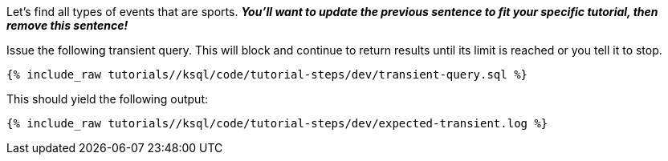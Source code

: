 Let's find all types of events that are sports. *_You'll want to update the previous sentence to fit your specific tutorial, then remove this sentence!_*

Issue the following transient query. This will block and continue to return results until its limit is reached or you tell it to stop.

+++++
<pre class="snippet"><code class="sql">{% include_raw tutorials/<TUTORIAL-SHORT-NAME>/ksql/code/tutorial-steps/dev/transient-query.sql %}</code></pre>
+++++

This should yield the following output:

+++++
<pre class="snippet"><code class="shell">{% include_raw tutorials/<TUTORIAL-SHORT-NAME>/ksql/code/tutorial-steps/dev/expected-transient.log %}</code></pre>
+++++

